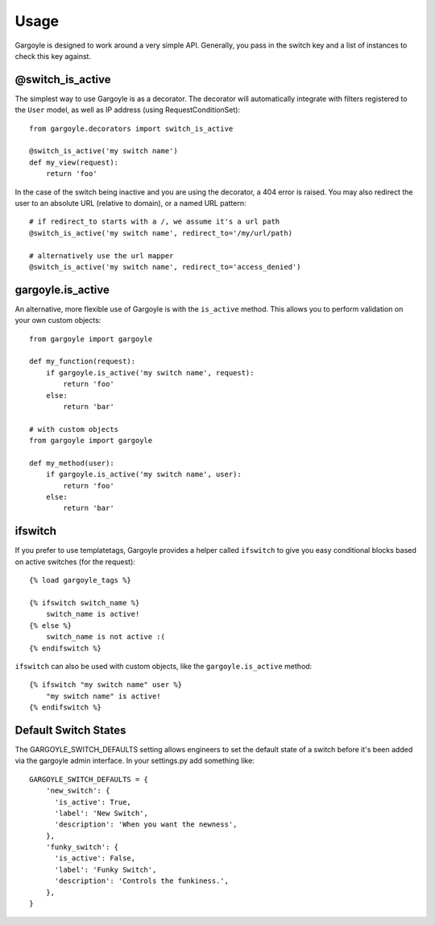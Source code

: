 Usage
=====

Gargoyle is designed to work around a very simple API. Generally, you pass in the switch key and a list of instances
to check this key against.

@switch_is_active
~~~~~~~~~~~~~~~~~

The simplest way to use Gargoyle is as a decorator. The decorator will automatically integrate with
filters registered to the ``User`` model, as well as IP address (using RequestConditionSet)::

	from gargoyle.decorators import switch_is_active
	
	@switch_is_active('my switch name')
	def my_view(request):
	    return 'foo'

In the case of the switch being inactive and you are using the decorator, a 404 error is raised. You may also redirect
the user to an absolute URL (relative to domain), or a named URL pattern::

	# if redirect_to starts with a /, we assume it's a url path
	@switch_is_active('my switch name', redirect_to='/my/url/path)

	# alternatively use the url mapper
	@switch_is_active('my switch name', redirect_to='access_denied')

gargoyle.is_active
~~~~~~~~~~~~~~~~~~

An alternative, more flexible use of Gargoyle is with the ``is_active`` method. This allows you
to perform validation on your own custom objects::

	from gargoyle import gargoyle
	
	def my_function(request):
	    if gargoyle.is_active('my switch name', request):
	        return 'foo'
	    else:
	        return 'bar'

	# with custom objects
	from gargoyle import gargoyle
	
	def my_method(user):
	    if gargoyle.is_active('my switch name', user):
	        return 'foo'
	    else:
	        return 'bar'

ifswitch
~~~~~~~~

If you prefer to use templatetags, Gargoyle provides a helper called ``ifswitch`` to give you easy conditional blocks based on active switches (for the request)::

	{% load gargoyle_tags %}
	
	{% ifswitch switch_name %}
	    switch_name is active!
	{% else %}
	    switch_name is not active :(
	{% endifswitch %}

``ifswitch`` can also be used with custom objects, like the ``gargoyle.is_active`` method::

	{% ifswitch "my switch name" user %}
	    "my switch name" is active!
	{% endifswitch %}

Default Switch States
~~~~~~~~~~~~~~~~~~~~~

The GARGOYLE_SWITCH_DEFAULTS setting allows engineers to set the default state of a switch before it's been added via the gargoyle admin interface. In your settings.py add something like::

    GARGOYLE_SWITCH_DEFAULTS = {
        'new_switch': {
          'is_active': True,
          'label': 'New Switch',
          'description': 'When you want the newness',
        },
        'funky_switch': {
          'is_active': False,
          'label': 'Funky Switch',
          'description': 'Controls the funkiness.',
        },
    }

